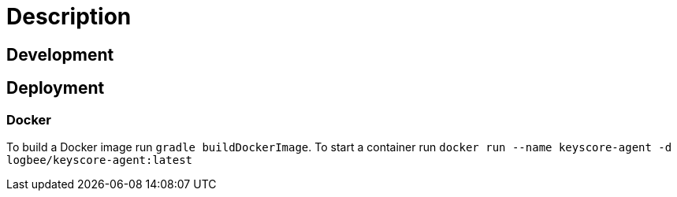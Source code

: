 = Description

== Development

== Deployment

=== Docker
To build a Docker image run `gradle buildDockerImage`. To start a container run `docker run --name keyscore-agent -d logbee/keyscore-agent:latest`
